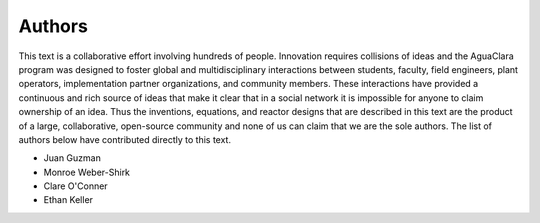 ********************************************
Authors
********************************************

This text is a collaborative effort involving hundreds of people. Innovation requires collisions of ideas and the AguaClara program was designed to foster global and multidisciplinary interactions between students, faculty, field engineers, plant operators, implementation partner organizations, and community members. These interactions have provided a continuous and rich source of ideas that make it clear that in a social network it is impossible for anyone to claim ownership of an idea. Thus the inventions, equations, and reactor designs that are described in this text are the product of a large, collaborative, open-source community and none of us can claim that we are the sole authors. The list of authors below have contributed directly to this text.


- Juan Guzman
- Monroe Weber-Shirk
- Clare O'Conner
- Ethan Keller
